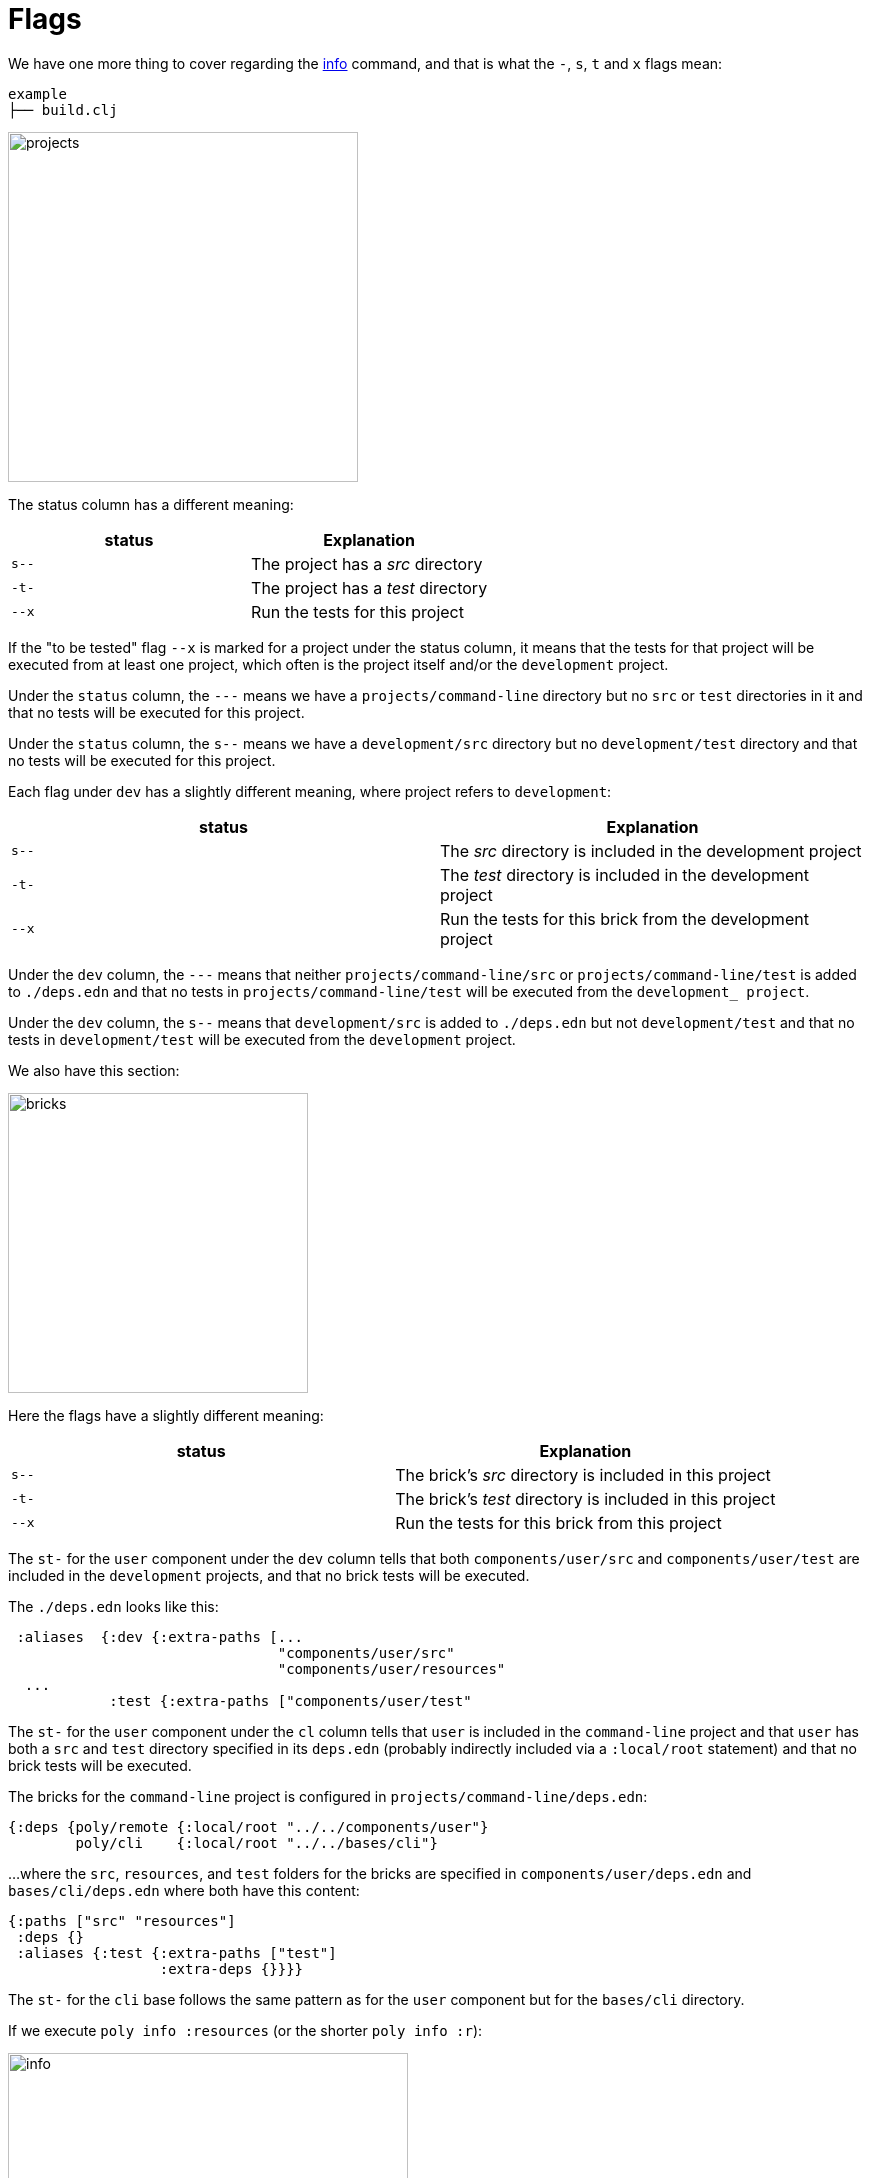 = Flags

We have one more thing to cover regarding the xref:commands.adoc#info[info] command,
and that is what the `-`, `s`, `t` and `x` flags mean:

[source,shell]
----
example
├── build.clj
----

image::images/flags/projects.png[width=350]

The status column has a different meaning:

|===
| status | Explanation

| `s--` | The project has a _src_ directory
| `-t-` | The project has a _test_ directory
| `--x` | Run the tests for this project
|===

If the "to be tested" flag `--x` is marked for a project under the status column,
it means that the tests for that project will be executed from at least one project,
which often is the project itself and/or the `development` project.

// todo: elaborate on this
Under the `status` column, the `---` means we have a `projects/command-line` directory
but no `src` or `test` directories in it and that no tests will be executed for this project.

Under the `status` column, the `s--` means we have a `development/src` directory
but no `development/test` directory and that no tests will be executed for this project.

Each flag under `dev` has a slightly different meaning, where project refers to `development`:

|===
| status | Explanation

| `s--` | The _src_ directory is included in the development project
| `-t-` | The _test_ directory is included in the development project
| `--x` | Run the tests for this brick from the development project
|===

Under the `dev` column, the `---` means that neither `projects/command-line/src` or `projects/command-line/test`
is added to `./deps.edn` and that no tests in `projects/command-line/test` will be executed from the `development_ project`.

Under the `dev` column, the `s--` means that `development/src` is added to `./deps.edn`
but not `development/test` and that no tests in `development/test` will be executed from the `development` project.

We also have this section:

image::images/flags/bricks.png[width=300]

Here the flags have a slightly different meaning:

|===
| status | Explanation

| `s--` | The brick's _src_ directory is included in this project
| `-t-` | The brick's _test_ directory is included in this project
| `--x` | Run the tests for this brick from this project
|===

The `st-` for the `user` component under the `dev` column tells that both
`components/user/src` and `components/user/test` are included in the `development` projects,
and that no brick tests will be executed.

The `./deps.edn` looks like this:

[source,clojure]
----
 :aliases  {:dev {:extra-paths [...
                                "components/user/src"
                                "components/user/resources"
  ...
            :test {:extra-paths ["components/user/test"
----

The `st-` for the `user` component under the `cl` column tells that `user` is included in the `command-line` project
and that `user` has both a `src` and `test` directory specified in its `deps.edn`
(probably indirectly included via a `:local/root` statement) and that no brick tests will be executed.

The bricks for the `command-line` project is configured in `projects/command-line/deps.edn`:

[source,clojure]
----
{:deps {poly/remote {:local/root "../../components/user"}
        poly/cli    {:local/root "../../bases/cli"}
----

...where the `src`, `resources`, and `test` folders for the bricks
are specified in `components/user/deps.edn` and `bases/cli/deps.edn` where both have this content:

[source,clojure]
----
{:paths ["src" "resources"]
 :deps {}
 :aliases {:test {:extra-paths ["test"]
                  :extra-deps {}}}}
----

The `st-` for the `cli` base follows the same pattern as for the `user` component but for the `bases/cli` directory.

If we execute `poly info :resources` (or the shorter `poly info :r`):

image::images/flags/info.png[width=400]

...then the resources directory is also included, where r stands for resources.
